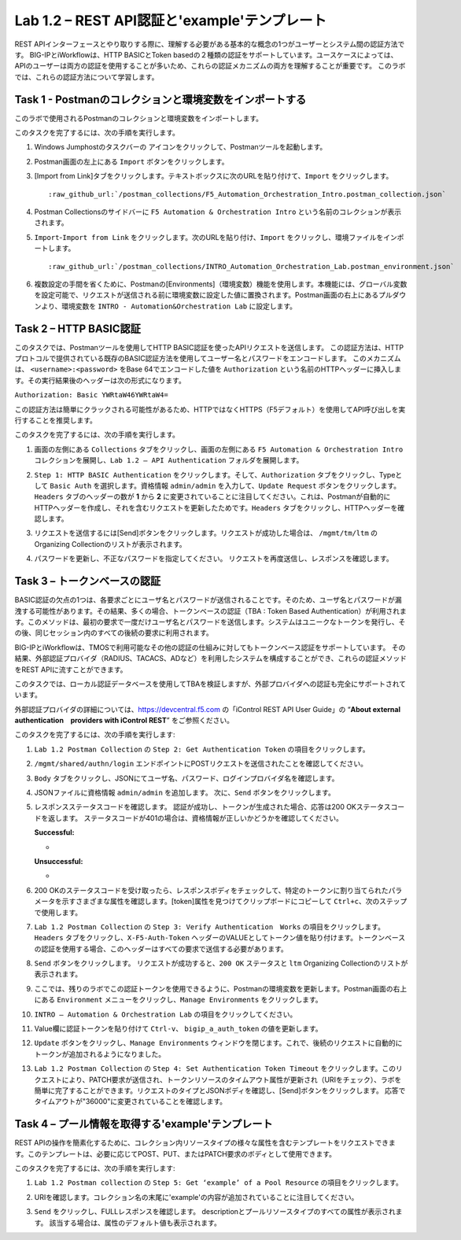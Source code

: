 .. |labmodule| replace:: 1
.. |labnum| replace:: 2
.. |labdot| replace:: |labmodule|\ .\ |labnum|
.. |labund| replace:: |labmodule|\ _\ |labnum|
.. |labname| replace:: Lab\ |labdot|
.. |labnameund| replace:: Lab\ |labund|

Lab |labmodule|\.\ |labnum| – REST API認証と'example'テンプレート
---------------------------------------------------------------------------

REST APIインターフェースとやり取りする際に、理解する必要がある基本的な概念の1つがユーザーとシステム間の認証方法です。
BIG-IPとiWorkflowは、HTTP BASICとToken basedの２種類の認証をサポートしています。ユースケースによっては、APIのユーザーは両方の認証を使用することが多いため、これらの認証メカニズムの両方を理解することが重要です。
このラボでは、これらの認証方法について学習します。

Task 1 - Postmanのコレクションと環境変数をインポートする
~~~~~~~~~~~~~~~~~~~~~~~~~~~~~~~~~~~~~~~~~~~~~~~~~~~~

このラボで使用されるPostmanのコレクションと環境変数をインポートします。

このタスクを完了するには、次の手順を実行します。

#. Windows Jumphostのタスクバーの |image8| アイコンをクリックして、Postmanツールを起動します。


#. Postman画面の左上にある ``Import`` ボタンをクリックします。

   |image87|

#. [Import from Link]タブをクリックします。テキストボックスに次のURLを貼り付けて、``Import`` をクリックします。

   .. parsed-literal:: 

      :raw_github_url:`/postman_collections/F5_Automation_Orchestration_Intro.postman_collection.json`

   |image88|

#. Postman Collectionsのサイドバーに ``F5 Automation & Orchestration Intro`` という名前のコレクションが表示されます。

   |image10|

#. ``Import``-``Import from Link`` をクリックします。次のURLを貼り付け、``Import`` をクリックし、環境ファイルをインポートします。

   .. parsed-literal:: 

      :raw_github_url:`/postman_collections/INTRO_Automation_Orchestration_Lab.postman_environment.json`

#. 複数設定の手間を省くために、Postmanの[Environments]（環境変数）機能を使用します。本機能には、グローバル変数を設定可能で、リクエストが送信される前に環境変数に設定した値に置換されます。Postman画面の右上にあるプルダウンより、環境変数を ``INTRO - Automation&Orchestration Lab`` に設定します。

   |image9|

Task 2 – HTTP BASIC認証
~~~~~~~~~~~~~~~~~~~~~~~~~~~~~~~~~~

このタスクでは、Postmanツールを使用してHTTP BASIC認証を使ったAPIリクエストを送信します。
この認証方法は、HTTPプロトコルで提供されている既存のBASIC認証方法を使用してユーザー名とパスワードをエンコードします。
このメカニズムは、 ``<username>:<password>`` をBase 64でエンコードした値を ``Authorization`` という名前のHTTPヘッダーに挿入します。その実行結果後のヘッダーは次の形式になります。

``Authorization: Basic YWRtaW46YWRtaW4=``

この認証方法は簡単にクラックされる可能性があるため、HTTPではなくHTTPS（F5デフォルト）を使用してAPI呼び出しを実行することを推奨します。

このタスクを完了するには、次の手順を実行します。


#. 画面の左側にある ``Collections`` タブをクリックし、画面の左側にある ``F5 Automation & Orchestration Intro`` コレクションを展開し、``Lab 1.2 – API Authentication`` フォルダを展開します。

   |image10|

#. ``Step 1: HTTP BASIC Authentication`` をクリックします。そして、``Authorization`` タブをクリックし、Typeとして ``Basic Auth`` を選択します。資格情報 ``admin/admin`` を入力して、``Update Request`` ボタンをクリックします。``Headers`` タブのヘッダーの数が **1** から **2** に変更されていることに注目してください。これは、Postmanが自動的にHTTPヘッダーを作成し、それを含むリクエストを更新したためです。``Headers`` タブをクリックし、HTTPヘッダーを確認します。

   |image11|

#. リクエストを送信するには[Send]ボタンをクリックします。リクエストが成功した場合は、 ``/mgmt/tm/ltm`` のOrganizing Collectionのリストが表示されます。


#. パスワードを更新し、不正なパスワードを指定してください。 リクエストを再度送信し、レスポンスを確認します。

   |image12|

Task 3 – トークンベースの認証
~~~~~~~~~~~~~~~~~~~~~~~~~~~~~~~~~~~

BASIC認証の欠点の1つは、各要求ごとにユーザ名とパスワードが送信されることです。そのため、ユーザ名とパスワードが漏洩する可能性があります。その結果、多くの場合、トークンベースの認証（TBA : Token Based Authentication）が利用されます。このメソッドは、最初の要求で一度だけユーザ名とパスワードを送信します。システムはユニークなトークンを発行し、その後、同じセッション内のすべての後続の要求に利用されます。

BIG-IPとiWorkflowは、TMOSで利用可能なその他の認証の仕組みに対してもトークンベース認証をサポートしています。 その結果、外部認証プロバイダ（RADIUS、TACACS、ADなど）を利用したシステムを構成することができ、これらの認証メソッドをREST APIに流すことができます。

このタスクでは、ローカル認証データベースを使用してTBAを検証しますが、外部プロバイダへの認証も完全にサポートされています。

外部認証プロバイダの詳細については、https://devcentral.f5.com の「iControl REST API User Guide」の “\ **About external authentication　providers with iControl REST**\ ” をご参照ください。


このタスクを完了するには、次の手順を実行します:

#. ``Lab 1.2 Postman Collection`` の ``Step 2: Get Authentication Token`` の項目をクリックします。


#. ``/mgmt/shared/authn/login`` エンドポイントにPOSTリクエストを送信されたことを確認してください。

   |image13|

#. ``Body`` タブをクリックし、JSONにてユーザ名、パスワード、ログインプロバイダ名を確認します。

   |image14|

#. JSONファイルに資格情報 ``admin/admin`` を追加します。 次に、``Send`` ボタンをクリックします。


#. レスポンスステータスコードを確認します。 認証が成功し、トークンが生成された場合、応答は200 OKステータスコードを返します。
   ステータスコードが401の場合は、資格情報が正しいかどうかを確認してください。

   **Successful:**

   - |image15|

   **Unsuccessful:**

   - |image16|

#. 200 OKのステータスコードを受け取ったら、レスポンスボディをチェックして、特定のトークンに割り当てられたパラメータを示すさまざまな属性を確認します。[token]属性を見つけてクリップボードにコピーして ``Ctrl+c``、次のステップで使用します。

   |image17|

#. ``Lab 1.2 Postman Collection`` の ``Step 3: Verify Authentication　Works`` の項目をクリックします。``Headers`` タブをクリックし、``X-F5-Auth-Token`` ヘッダーのVALUEとしてトークン値を貼り付けます。トークンベースの認証を使用する場合、このヘッダーはすべての要求で送信する必要があります。

   |image18|

#. ``Send`` ボタンをクリックします。 リクエストが成功すると、``200 OK`` ステータスと ``ltm`` Organizing Collectionのリストが表示されます。


#. ここでは、残りのラボでこの認証トークンを使用できるように、Postmanの環境変数を更新します。Postman画面の右上にある ``Environment`` メニューをクリックし、``Manage Environments`` をクリックします。

   |image19|

#. ``INTRO – Automation & Orchestration Lab`` の項目をクリックしてください。

   |image20|

#. Value欄に認証トークンを貼り付けて ``Ctrl-v``、 ``bigip_a_auth_token`` の値を更新します。

   |image21|

#. ``Update`` ボタンをクリックし、``Manage Environments`` ウィンドウを閉じます。これで、後続のリクエストに自動的にトークンが追加されるようになりました。


#. ``Lab 1.2 Postman Collection`` の ``Step 4: Set Authentication Token Timeout`` をクリックします。このリクエストにより、PATCH要求が送信され、トークンリソースのタイムアウト属性が更新され（URIをチェック）、ラボを簡単に完了することができます。リクエストのタイプとJSONボディを確認し、[Send]ボタンをクリックします。 応答でタイムアウトが"36000"に変更されていることを確認します。

   |image22|

Task 4 – プール情報を取得する'example'テンプレート
~~~~~~~~~~~~~~~~~~~~~~~~~~~~~~~~~~~~~~

REST APIの操作を簡素化するために、コレクション内リソースタイプの様々な属性を含むテンプレートをリクエストできます。このテンプレートは、必要に応じてPOST、PUT、またはPATCH要求のボディとして使用できます。

このタスクを完了するには、次の手順を実行します:

#. ``Lab 1.2 Postman collection`` の ``Step 5: Get ‘example’ of a Pool Resource`` の項目をクリックします。

#. URIを確認します。コレクション名の末尾に'example'の内容が追加されていることに注目してください。

   |image23|

#. ``Send`` をクリックし、FULLレスポンスを確認します。 descriptionとプールリソースタイプのすべての属性が表示されます。 該当する場合は、属性のデフォルト値も表示されます。

   |image24|


.. |image8| image:: /_static/image008.png
   :width: 0.46171in
   :height: 0.43269in
.. |image9| image:: /_static/image009.png
   :scale: 40%
.. |image10| image:: /_static/image010.png
   :width: 3.54657in
   :height: 2.80000in
.. |image11| image:: /_static/image011.png
   :scale: 40%
.. |image12| image:: /_static/image012.png
   :width: 6.41783in
   :height: 0.81396in
.. |image13| image:: /_static/image013.png
   :scale: 40%
.. |image14| image:: /_static/image014.png
   :scale: 40%
.. |image15| image:: /_static/image015.png
   :width: 6.25116in
   :height: 0.79689in
.. |image16| image:: /_static/image016.png
   :width: 6.25116in
   :height: 0.79248in
.. |image17| image:: /_static/image017.png
   :width: 6.43324in
   :height: 3.00000in
.. |image18| image:: /_static/image018.png
   :scale: 40%
.. |image19| image:: /_static/image019.png
   :width: 2.42051in
   :height: 1.70218in
.. |image20| image:: /_static/image020.png
   :width: 4.67051in
   :height: 1.23217in
.. |image21| image:: /_static/image021.png
   :scale: 40%
.. |image22| image:: /_static/image022.png
   :scale: 40%
.. |image23| image:: /_static/image023.png
   :scale: 40%
.. |image24| image:: /_static/image024.png
   :width: 5.75466in
   :height: 4.66667in
.. |image87| image:: /_static/image087.png
   :scale: 40%
.. |image88| image:: /_static/image088.png
   :scale: 40%

